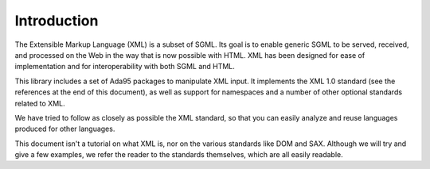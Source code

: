 ************
Introduction
************

The Extensible Markup Language (XML) is a subset of SGML. Its goal is to enable
generic SGML to be served, received, and processed on the Web in the way that
is now possible with HTML. XML has been designed for ease of implementation and
for interoperability with both SGML and HTML.

This library includes a set of Ada95 packages to manipulate XML input. It
implements the XML 1.0 standard (see the references at the end of this
document), as well as support for namespaces and a number of other optional
standards related to XML.

We have tried to follow as closely as possible the XML standard, so that you
can easily analyze and reuse languages produced for other languages.

This document isn't a tutorial on what XML is, nor on the various standards
like DOM and SAX. Although we will try and give a few examples, we refer the
reader to the standards themselves, which are all easily readable.
